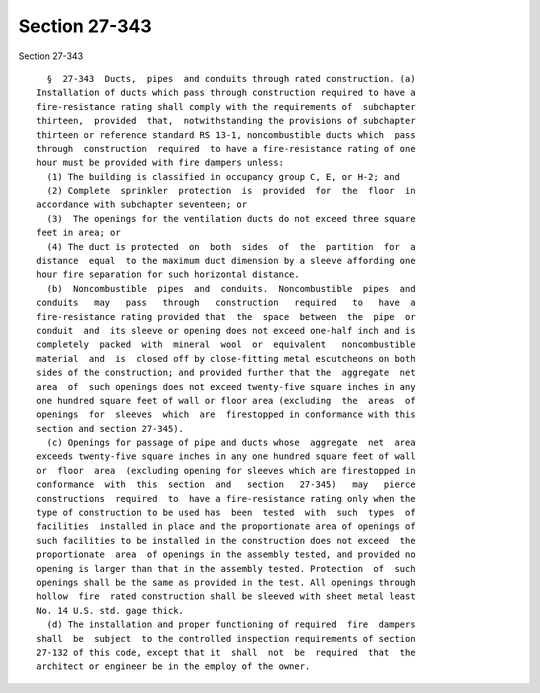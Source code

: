 Section 27-343
==============

Section 27-343 ::    
        
     
        §  27-343  Ducts,  pipes  and conduits through rated construction. (a)
      Installation of ducts which pass through construction required to have a
      fire-resistance rating shall comply with the requirements of  subchapter
      thirteen,  provided  that,  notwithstanding the provisions of subchapter
      thirteen or reference standard RS 13-1, noncombustible ducts which  pass
      through  construction  required  to have a fire-resistance rating of one
      hour must be provided with fire dampers unless:
        (1) The building is classified in occupancy group C, E, or H-2; and
        (2) Complete  sprinkler  protection  is  provided  for  the  floor  in
      accordance with subchapter seventeen; or
        (3)  The openings for the ventilation ducts do not exceed three square
      feet in area; or
        (4) The duct is protected  on  both  sides  of  the  partition  for  a
      distance  equal  to the maximum duct dimension by a sleeve affording one
      hour fire separation for such horizontal distance.
        (b)  Noncombustible  pipes  and  conduits.  Noncombustible  pipes  and
      conduits   may   pass   through   construction   required   to   have  a
      fire-resistance rating provided that  the  space  between  the  pipe  or
      conduit  and  its sleeve or opening does not exceed one-half inch and is
      completely  packed  with  mineral  wool  or  equivalent   noncombustible
      material  and  is  closed off by close-fitting metal escutcheons on both
      sides of the construction; and provided further that the  aggregate  net
      area  of  such openings does not exceed twenty-five square inches in any
      one hundred square feet of wall or floor area (excluding  the  areas  of
      openings  for  sleeves  which  are  firestopped in conformance with this
      section and section 27-345).
        (c) Openings for passage of pipe and ducts whose  aggregate  net  area
      exceeds twenty-five square inches in any one hundred square feet of wall
      or  floor  area  (excluding opening for sleeves which are firestopped in
      conformance  with  this  section  and   section   27-345)   may   pierce
      constructions  required  to  have a fire-resistance rating only when the
      type of construction to be used has  been  tested  with  such  types  of
      facilities  installed in place and the proportionate area of openings of
      such facilities to be installed in the construction does not exceed  the
      proportionate  area  of openings in the assembly tested, and provided no
      opening is larger than that in the assembly tested. Protection  of  such
      openings shall be the same as provided in the test. All openings through
      hollow  fire  rated construction shall be sleeved with sheet metal least
      No. 14 U.S. std. gage thick.
        (d) The installation and proper functioning of required  fire  dampers
      shall  be  subject  to the controlled inspection requirements of section
      27-132 of this code, except that it  shall  not  be  required  that  the
      architect or engineer be in the employ of the owner.
    
    
    
    
    
    
    
